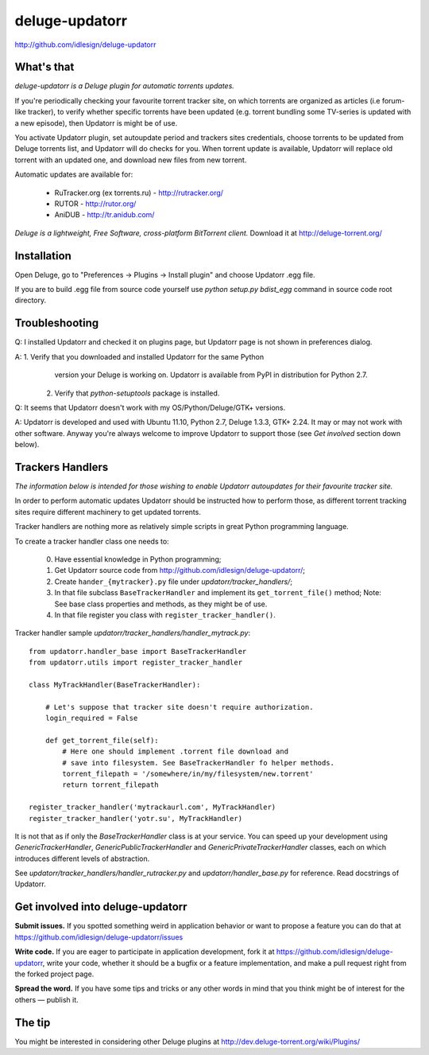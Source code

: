 deluge-updatorr
===============
http://github.com/idlesign/deluge-updatorr


What's that
-----------

*deluge-updatorr is a Deluge plugin for automatic torrents updates.*

If you're periodically checking your favourite torrent tracker site,
on which torrents are organized as articles (i.e forum-like tracker),
to verify whether specific torrents have been updated (e.g. torrent
bundling some TV-series is updated with a new episode), then Updatorr
is might be of use.

You activate Updatorr plugin, set autoupdate period and trackers sites
credentials, choose torrents to be updated from Deluge torrents list,
and Updatorr will do checks for you. When torrent update is available,
Updatorr will replace old torrent with an updated one, and download
new files from new torrent.

Automatic updates are available for:

    * RuTracker.org (ex torrents.ru) - http://rutracker.org/
    * RUTOR - http://rutor.org/
    * AniDUB - http://tr.anidub.com/

*Deluge is a lightweight, Free Software, cross-platform BitTorrent client.*
Download it at http://deluge-torrent.org/


Installation
------------

Open Deluge, go to "Preferences -> Plugins -> Install plugin" and choose
Updatorr .egg file.

If you are to build .egg file from source code yourself use
`python setup.py bdist_egg` command in source code root directory.


Troubleshooting
---------------

Q: I installed Updatorr and checked it on plugins page, but Updatorr
page is not shown in preferences dialog.

A: 1. Verify that you downloaded and installed Updatorr for the same Python
      version your Deluge is working on. Updatorr is available from PyPI
      in distribution for Python 2.7.

   2. Verify that `python-setuptools` package is installed.


Q: It seems that Updatorr doesn't work with my OS/Python/Deluge/GTK+ versions.

A: Updatorr is developed and used with Ubuntu 11.10, Python 2.7, Deluge 1.3.3, GTK+ 2.24.
It may or may not work with other software. Anyway you're always welcome to improve Updatorr
to support those (see `Get involved` section down below).



Trackers Handlers
-----------------

*The information below is intended for those wishing to
enable Updatorr autoupdates for their favourite tracker site.*

In order to perform automatic updates Updatorr should be instructed
how to perform those, as different torrent tracking sites require
different machinery to get updated torrents.

Tracker handlers are nothing more as relatively simple scripts
in great Python programming language.

To create a tracker handler class one needs to:

    0. Have essential knowledge in Python programming;
    1. Get Updatorr source code from http://github.com/idlesign/deluge-updatorr/;
    2. Create ``hander_{mytracker}.py`` file under `updatorr/tracker_handlers/`;
    3. In that file subclass ``BaseTrackerHandler`` and implement
       its ``get_torrent_file()`` method;
       Note: See base class properties and methods, as they might be of use.
    4. In that file register you class with ``register_tracker_handler()``.

Tracker handler sample `updatorr/tracker_handlers/handler_mytrack.py`::

    from updatorr.handler_base import BaseTrackerHandler
    from updatorr.utils import register_tracker_handler

    class MyTrackHandler(BaseTrackerHandler):

        # Let's suppose that tracker site doesn't require authorization.
        login_required = False

        def get_torrent_file(self):
            # Here one should implement .torrent file download and
            # save into filesystem. See BaseTrackerHandler fo helper methods.
            torrent_filepath = '/somewhere/in/my/filesystem/new.torrent'
            return torrent_filepath

    register_tracker_handler('mytrackaurl.com', MyTrackHandler)
    register_tracker_handler('yotr.su', MyTrackHandler)

It is not that as if only the `BaseTrackerHandler` class is at your service.
You can speed up your development using `GenericTrackerHandler`, `GenericPublicTrackerHandler`
and `GenericPrivateTrackerHandler` classes, each on which introduces different levels of abstraction.

See `updatorr/tracker_handlers/handler_rutracker.py` and `updatorr/handler_base.py` for reference.
Read docstrings of Updatorr.


Get involved into deluge-updatorr
---------------------------------

**Submit issues.** If you spotted something weird in application behavior or want to propose a feature you can do that at https://github.com/idlesign/deluge-updatorr/issues

**Write code.** If you are eager to participate in application development, fork it at https://github.com/idlesign/deluge-updatorr, write your code, whether it should be a bugfix or a feature implementation, and make a pull request right from the forked project page.

**Spread the word.** If you have some tips and tricks or any other words in mind that you think might be of interest for the others — publish it.


The tip
-------

You might be interested in considering other Deluge plugins at http://dev.deluge-torrent.org/wiki/Plugins/